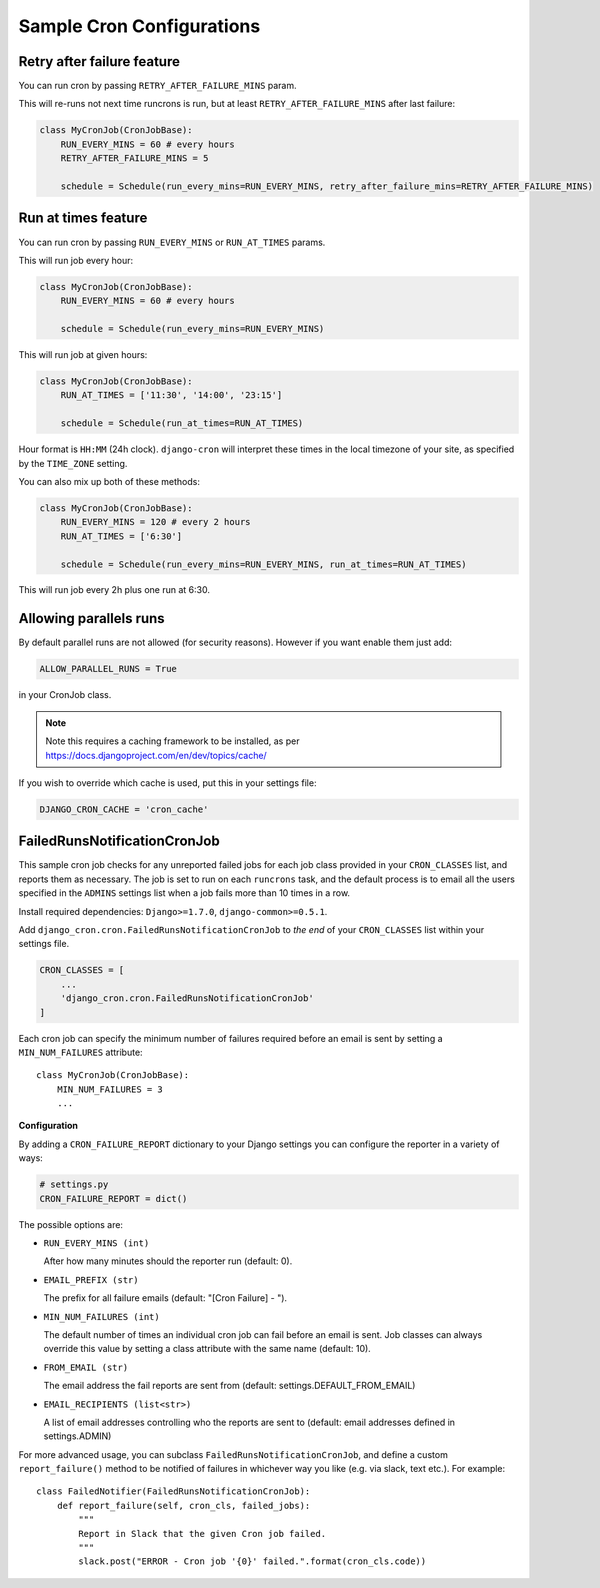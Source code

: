Sample Cron Configurations
==========================

Retry after failure feature
---------------------------

You can run cron by passing ``RETRY_AFTER_FAILURE_MINS`` param.

This will re-runs not next time runcrons is run, but at least ``RETRY_AFTER_FAILURE_MINS`` after last failure:

.. code-block:: python

    class MyCronJob(CronJobBase):
        RUN_EVERY_MINS = 60 # every hours
        RETRY_AFTER_FAILURE_MINS = 5

        schedule = Schedule(run_every_mins=RUN_EVERY_MINS, retry_after_failure_mins=RETRY_AFTER_FAILURE_MINS)


Run at times feature
--------------------

You can run cron by passing ``RUN_EVERY_MINS`` or ``RUN_AT_TIMES`` params.

This will run job every hour:

.. code-block:: python

    class MyCronJob(CronJobBase):
        RUN_EVERY_MINS = 60 # every hours

        schedule = Schedule(run_every_mins=RUN_EVERY_MINS)

This will run job at given hours:

.. code-block:: python

    class MyCronJob(CronJobBase):
        RUN_AT_TIMES = ['11:30', '14:00', '23:15']

        schedule = Schedule(run_at_times=RUN_AT_TIMES)

Hour format is ``HH:MM`` (24h clock). ``django-cron`` will interpret
these times in the local timezone of your site, as specified by
the ``TIME_ZONE`` setting.

You can also mix up both of these methods:

.. code-block:: python

    class MyCronJob(CronJobBase):
        RUN_EVERY_MINS = 120 # every 2 hours
        RUN_AT_TIMES = ['6:30']

        schedule = Schedule(run_every_mins=RUN_EVERY_MINS, run_at_times=RUN_AT_TIMES)

This will run job every 2h plus one run at 6:30.

Allowing parallels runs
-----------------------

By default parallel runs are not allowed (for security reasons). However if you
want enable them just add:

.. code-block:: python

    ALLOW_PARALLEL_RUNS = True

in your CronJob class.


.. note:: Note this requires a caching framework to be installed, as per https://docs.djangoproject.com/en/dev/topics/cache/

If you wish to override which cache is used, put this in your settings file:

.. code-block:: python

    DJANGO_CRON_CACHE = 'cron_cache'


FailedRunsNotificationCronJob
-----------------------------

This sample cron job checks for any unreported failed jobs for each job class
provided in your ``CRON_CLASSES`` list, and reports them as necessary. The job
is set to run on each ``runcrons`` task, and the default process is to email
all the users specified in the ``ADMINS`` settings list when a job fails more
than 10 times in a row.

Install required dependencies: ``Django>=1.7.0``, ``django-common>=0.5.1``.

Add ``django_cron.cron.FailedRunsNotificationCronJob`` to *the end* of your
``CRON_CLASSES`` list within your settings file.

.. code-block:: python

    CRON_CLASSES = [
        ...
        'django_cron.cron.FailedRunsNotificationCronJob'
    ]

Each cron job can specify the minimum number of failures required before an email is sent by setting a ``MIN_NUM_FAILURES`` attribute: ::

    class MyCronJob(CronJobBase):
        MIN_NUM_FAILURES = 3
        ...

**Configuration**

By adding a ``CRON_FAILURE_REPORT`` dictionary to your Django settings you can configure the reporter in a variety of ways:

.. code-block:: python

    # settings.py
    CRON_FAILURE_REPORT = dict()

The possible options are:

* ``RUN_EVERY_MINS (int)``

  After how many minutes should the reporter run (default: 0).

* ``EMAIL_PREFIX (str)``

  The prefix for all failure emails (default: "[Cron Failure] - ").

* ``MIN_NUM_FAILURES (int)``

  The default number of times an individual cron job can fail before an email is sent.
  Job classes can always override this value by setting a class attribute
  with the same name (default: 10).

* ``FROM_EMAIL (str)``

  The email address the fail reports are sent from (default: settings.DEFAULT_FROM_EMAIL)

* ``EMAIL_RECIPIENTS (list<str>)``

  A list of email addresses controlling who the reports are sent to (default: email addresses defined in settings.ADMIN)

For more advanced usage, you can subclass ``FailedRunsNotificationCronJob``, and define a custom ``report_failure()`` method to be notified of failures in whichever way you like (e.g. via slack, text etc.). For example: ::

    class FailedNotifier(FailedRunsNotificationCronJob):
        def report_failure(self, cron_cls, failed_jobs):
            """
            Report in Slack that the given Cron job failed.
            """
            slack.post("ERROR - Cron job '{0}' failed.".format(cron_cls.code))
